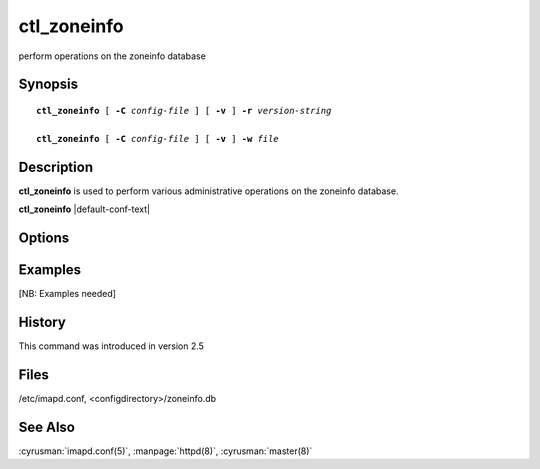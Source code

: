 .. cyrusman:: ctl_zoneinfo(8)

.. author: Nic Bernstein (Onlight)

.. _imap-reference-manpages-systemcommands-**ctl_zoneinfo**:

================
**ctl_zoneinfo**
================

perform operations on the zoneinfo database

Synopsis
========

.. parsed-literal::

    **ctl_zoneinfo** [ **-C** *config-file* ] [ **-v** ] **-r** *version-string*

    **ctl_zoneinfo** [ **-C** *config-file* ] [ **-v** ] **-w** *file*

Description
===========

**ctl_zoneinfo** is used to perform various administrative operations on
the zoneinfo database.

**ctl_zoneinfo** |default-conf-text|

Options
=======

.. program:: **ctl_zoneinfo**

.. option:: -C config-file

    |cli-dash-c-text|

.. option:: -v, --verbose

    Enable verbose output.

.. option:: -r version-string, --rebuild=version-string

    Rebuild the zoneinfo database based on the directory structure of
    *configdirectory*/**zoneinfo**.  The database to be rebuilt will be
    in the default location of *configdirectory*/**zoneinfo.db** unless
    otherwise specified by the *zoneinfo_db_path* option in
    :cyrusman:`imapd.conf(5)`.  The *version-string* should describe the
    source of the timezone data (e.g. "Olson:2020a") and will be used
    by the *tzdist* module of :manpage:`httpd(8)`.  The *version-string*
    must contain a colon between the description and the version.

.. option:: -w file, --windows-zone-xml=file

    Reads Windows Zone XML file.

Examples
========

[NB: Examples needed]

History
=======

This command was introduced in version 2.5

Files
=====

/etc/imapd.conf,
<configdirectory>/zoneinfo.db

See Also
========

:cyrusman:`imapd.conf(5)`, :manpage:`httpd(8)`, :cyrusman:`master(8)`
